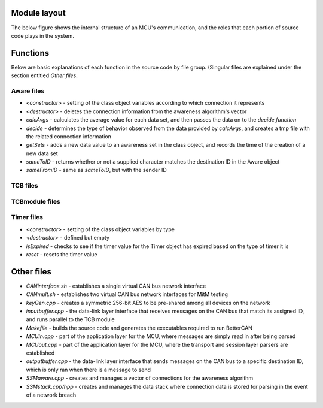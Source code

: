 Module layout
=================

The below figure shows the internal structure of an MCU's communication, and the roles that each portion of source code plays in the system.

.. image:: images/softOSI.png
    :width: 768px
    :align: center
    :height: 460px
    :alt: alternate text

Functions
=================

Below are basic explanations of each function in the source code by file group. (Singular files are explained under the section entitled *Other files*.

Aware files
^^^^^^^^^^^

* *<constructor>* - setting of the class object variables according to which connection it represents
* *<destructor>* - deletes the connection information from the awareness algorithm's vector
* *calcAvgs* - calculates the average value for each data set, and then passes the data on to the *decide function*
* *decide* - determines the type of behavior observed from the data provided by *calcAvgs*, and creates a tmp file with the related connection information
* *getSets* - adds a new data value to an awareness set in the class object, and records the time of the creation of a new data set
* *sameToID* - returns whether or not a supplied character matches the destination ID in the Aware object
* *sameFromID* - same as *sameToID*, but with the sender ID

TCB files
^^^^^^^^^

TCBmodule files
^^^^^^^^^^^^^^^

Timer files
^^^^^^^^^^^
* *<constructor>* - setting of the class object variables by type
* *<destructor>* - defined but empty
* *isExpired* - checks to see if the timer value for the Timer object has expired based on the type of timer it is
* *reset* - resets the timer value

Other files
=================

* *CANinterface.sh* - establishes a single virtual CAN bus network interface
* *CANmult.sh* - establishes two virtual CAN bus network interfaces for MitM testing
* *keyGen.cpp* - creates a symmetric 256-bit AES to be pre-shared among all devices on the network
* *inputbuffer.cpp* - the data-link layer interface that receives messages on the CAN bus that match its assigned ID, and runs parallel to the TCB module
* *Makefile* - builds the source code and generates the executables required to run BetterCAN
* *MCUin.cpp* - part of the application layer for the MCU, where messages are simply read in after being parsed
* *MCUout.cpp* - part of the application layer for the MCU, where the transport and session layer parsers are established
* *outputbuffer.cpp* - the data-link layer interface that sends messages on the CAN bus to a specific destination ID, which is only ran when there is a message to send
* *SSMaware.cpp* - creates and manages a vector of connections for the awareness algorithm
* *SSMstack.cpp/hpp* - creates and manages the data stack where connection data is stored for parsing in the event of a network breach